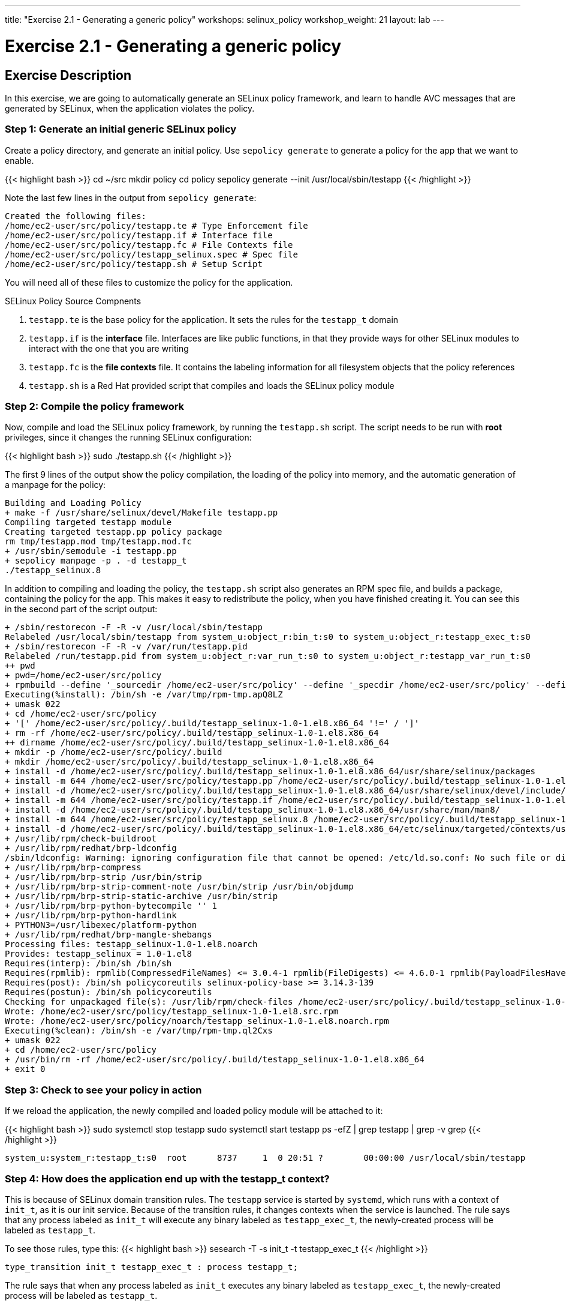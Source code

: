 ---
title: "Exercise 2.1 - Generating a generic policy"
workshops: selinux_policy
workshop_weight: 21
layout: lab
---

:icons: font
:imagesdir: /workshops/selinux_policy/images

= Exercise 2.1 - Generating a generic policy



== Exercise Description

In this exercise, we are going to automatically generate an SELinux policy framework, and learn to handle AVC messages that are generated by SELinux, when the application violates the policy.

=== Step 1: Generate an initial generic SELinux policy

Create a policy directory, and generate an initial policy.  Use `sepolicy generate` to generate a policy for the app that we want to enable.

{{< highlight bash >}}
cd ~/src
mkdir policy
cd policy
sepolicy generate --init /usr/local/sbin/testapp
{{< /highlight >}}

Note the last few lines in the output from `sepolicy generate`:
[source,bash]
----
Created the following files:
/home/ec2-user/src/policy/testapp.te # Type Enforcement file
/home/ec2-user/src/policy/testapp.if # Interface file
/home/ec2-user/src/policy/testapp.fc # File Contexts file
/home/ec2-user/src/policy/testapp_selinux.spec # Spec file
/home/ec2-user/src/policy/testapp.sh # Setup Script
----

You will need all of these files to customize the policy for the application.

.SELinux Policy Source Compnents
. `testapp.te` is the base policy for the application.  It sets the rules for the `testapp_t` domain
. `testapp.if` is the *interface* file.  Interfaces are like public functions, in that they provide ways for other SELinux modules to interact with the one that you are writing
. `testapp.fc` is the *file contexts* file.  It contains the labeling information for all filesystem objects that the policy references
. `testapp.sh` is a Red Hat provided script that compiles and loads the SELinux policy module

=== Step 2: Compile the policy framework

Now, compile and load the SELinux policy framework, by running the `testapp.sh` script.  The script needs to be run with *root* privileges, since it changes the running SELinux configuration:

{{< highlight bash >}}
sudo ./testapp.sh
{{< /highlight >}}

The first 9 lines of the output show the policy compilation, the loading of the policy into memory, and the automatic generation of a manpage for the policy:
[source,bash]
----
Building and Loading Policy
+ make -f /usr/share/selinux/devel/Makefile testapp.pp
Compiling targeted testapp module
Creating targeted testapp.pp policy package
rm tmp/testapp.mod tmp/testapp.mod.fc
+ /usr/sbin/semodule -i testapp.pp
+ sepolicy manpage -p . -d testapp_t
./testapp_selinux.8
----

In addition to compiling and loading the policy, the `testapp.sh` script also generates an RPM spec file, and builds a package, containing the policy for the app.  This makes it easy to redistribute the policy, when you have finished creating it.  You can see this in the second part of the script output:

[source,bash]
----
+ /sbin/restorecon -F -R -v /usr/local/sbin/testapp
Relabeled /usr/local/sbin/testapp from system_u:object_r:bin_t:s0 to system_u:object_r:testapp_exec_t:s0
+ /sbin/restorecon -F -R -v /var/run/testapp.pid
Relabeled /run/testapp.pid from system_u:object_r:var_run_t:s0 to system_u:object_r:testapp_var_run_t:s0
++ pwd
+ pwd=/home/ec2-user/src/policy
+ rpmbuild --define '_sourcedir /home/ec2-user/src/policy' --define '_specdir /home/ec2-user/src/policy' --define '_builddir /home/ec2-user/src/policy' --define '_srcrpmdir /home/ec2-user/src/policy' --define '_rpmdir /home/ec2-user/src/policy' --define '_buildrootdir /home/ec2-user/src/policy/.build' -ba testapp_selinux.spec
Executing(%install): /bin/sh -e /var/tmp/rpm-tmp.apQ8LZ
+ umask 022
+ cd /home/ec2-user/src/policy
+ '[' /home/ec2-user/src/policy/.build/testapp_selinux-1.0-1.el8.x86_64 '!=' / ']'
+ rm -rf /home/ec2-user/src/policy/.build/testapp_selinux-1.0-1.el8.x86_64
++ dirname /home/ec2-user/src/policy/.build/testapp_selinux-1.0-1.el8.x86_64
+ mkdir -p /home/ec2-user/src/policy/.build
+ mkdir /home/ec2-user/src/policy/.build/testapp_selinux-1.0-1.el8.x86_64
+ install -d /home/ec2-user/src/policy/.build/testapp_selinux-1.0-1.el8.x86_64/usr/share/selinux/packages
+ install -m 644 /home/ec2-user/src/policy/testapp.pp /home/ec2-user/src/policy/.build/testapp_selinux-1.0-1.el8.x86_64/usr/share/selinux/packages
+ install -d /home/ec2-user/src/policy/.build/testapp_selinux-1.0-1.el8.x86_64/usr/share/selinux/devel/include/contrib
+ install -m 644 /home/ec2-user/src/policy/testapp.if /home/ec2-user/src/policy/.build/testapp_selinux-1.0-1.el8.x86_64/usr/share/selinux/devel/include/contrib/
+ install -d /home/ec2-user/src/policy/.build/testapp_selinux-1.0-1.el8.x86_64/usr/share/man/man8/
+ install -m 644 /home/ec2-user/src/policy/testapp_selinux.8 /home/ec2-user/src/policy/.build/testapp_selinux-1.0-1.el8.x86_64/usr/share/man/man8/testapp_selinux.8
+ install -d /home/ec2-user/src/policy/.build/testapp_selinux-1.0-1.el8.x86_64/etc/selinux/targeted/contexts/users/
+ /usr/lib/rpm/check-buildroot
+ /usr/lib/rpm/redhat/brp-ldconfig
/sbin/ldconfig: Warning: ignoring configuration file that cannot be opened: /etc/ld.so.conf: No such file or directory
+ /usr/lib/rpm/brp-compress
+ /usr/lib/rpm/brp-strip /usr/bin/strip
+ /usr/lib/rpm/brp-strip-comment-note /usr/bin/strip /usr/bin/objdump
+ /usr/lib/rpm/brp-strip-static-archive /usr/bin/strip
+ /usr/lib/rpm/brp-python-bytecompile '' 1
+ /usr/lib/rpm/brp-python-hardlink
+ PYTHON3=/usr/libexec/platform-python
+ /usr/lib/rpm/redhat/brp-mangle-shebangs
Processing files: testapp_selinux-1.0-1.el8.noarch
Provides: testapp_selinux = 1.0-1.el8
Requires(interp): /bin/sh /bin/sh
Requires(rpmlib): rpmlib(CompressedFileNames) <= 3.0.4-1 rpmlib(FileDigests) <= 4.6.0-1 rpmlib(PayloadFilesHavePrefix) <= 4.0-1
Requires(post): /bin/sh policycoreutils selinux-policy-base >= 3.14.3-139
Requires(postun): /bin/sh policycoreutils
Checking for unpackaged file(s): /usr/lib/rpm/check-files /home/ec2-user/src/policy/.build/testapp_selinux-1.0-1.el8.x86_64
Wrote: /home/ec2-user/src/policy/testapp_selinux-1.0-1.el8.src.rpm
Wrote: /home/ec2-user/src/policy/noarch/testapp_selinux-1.0-1.el8.noarch.rpm
Executing(%clean): /bin/sh -e /var/tmp/rpm-tmp.ql2Cxs
+ umask 022
+ cd /home/ec2-user/src/policy
+ /usr/bin/rm -rf /home/ec2-user/src/policy/.build/testapp_selinux-1.0-1.el8.x86_64
+ exit 0
----

=== Step 3: Check to see your policy in action

If we reload the application, the newly compiled and loaded policy module will be attached to it:

{{< highlight bash >}}
sudo systemctl stop testapp
sudo systemctl start testapp
ps -efZ | grep testapp | grep -v grep
{{< /highlight >}}

[source,bash]
----
system_u:system_r:testapp_t:s0  root      8737     1  0 20:51 ?        00:00:00 /usr/local/sbin/testapp
----

=== Step 4: How does the application end up with the *testapp_t* context?

This is because of SELinux domain transition rules.  The `testapp` service is started by `systemd`, which runs with a context of `init_t`, as it is our init service.  Because of the transition rules, it changes contexts when the service is launched. The rule says that any process labeled as `init_t` will execute any binary labeled as `testapp_exec_t`, the newly-created process will be labeled as `testapp_t`.

To see those rules, type this:
{{< highlight bash >}}
sesearch -T -s init_t -t testapp_exec_t
{{< /highlight >}}

[source,bash]
----
type_transition init_t testapp_exec_t : process testapp_t;
----

The rule says that when any process labeled as `init_t` executes any binary labeled as `testapp_exec_t`, the newly-created process will be labeled as `testapp_t`.

=== End Result

At this point, we have a generic policy for the `testapp` application, which is set for *permissive mode*. Thus, the application can run, and SELinux will generate alerts when existing system policy is violated, but will take no action.

{{< importPartial "footer/footer.html" >}}
